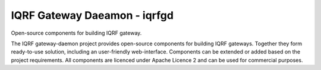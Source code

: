 IQRF Gateway Daeamon - iqrfgd
=============================

Open-source components for building IQRF gateway.

The IQRF gateway-daemon project provides open-source components for building 
IQRF gateways. Together they form ready-to-use solution, including an 
user-friendly web-interface. Components can be extended or added based on
the project requirements. All components are licenced under Apache Licence 2 
and can be used for commercial purposes.
